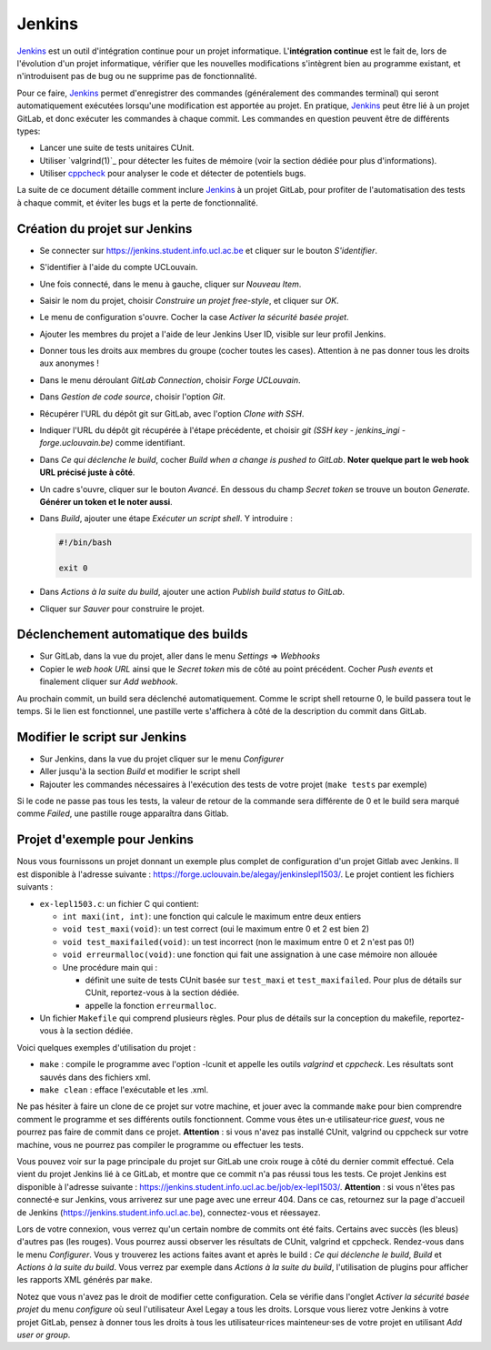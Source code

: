 .. -*- coding: utf-8 -*-
.. Ce fichier est distribué sous une licence `creative commons <http://creativecommons.org/licenses/by-sa/3.0/>`_

.. spelling::
  build
  builds
  GitLab

.. _outils:jenkins:

Jenkins
-------

`Jenkins <https://www.jenkins.io/>`_ est un outil d'intégration continue pour un projet informatique.
L'**intégration continue** est le fait de, lors de l'évolution d'un projet informatique,
vérifier que les nouvelles modifications s'intègrent bien au programme existant,
et n'introduisent pas de bug ou ne supprime pas de fonctionnalité.

Pour ce faire, `Jenkins <https://www.jenkins.io/>`_ permet d'enregistrer des commandes (généralement des commandes terminal)
qui seront automatiquement exécutées lorsqu'une modification est apportée au projet.
En pratique, `Jenkins <https://www.jenkins.io/>`_ peut être lié à un projet GitLab,
et donc exécuter les commandes à chaque commit.
Les commandes en question peuvent être de différents types:

- Lancer une suite de tests unitaires CUnit.
- Utiliser `valgrind(1)`_ pour détecter les fuites de mémoire (voir la section dédiée pour plus d'informations).
- Utiliser `cppcheck <http://cppcheck.sourceforge.net/>`_ pour analyser le code et détecter de potentiels bugs.

La suite de ce document détaille comment inclure `Jenkins <https://www.jenkins.io/>`_
à un projet GitLab, pour profiter de l'automatisation des tests à chaque commit,
et éviter les bugs et la perte de fonctionnalité.

Création du projet sur Jenkins
~~~~~~~~~~~~~~~~~~~~~~~~~~~~~~

* Se connecter sur https://jenkins.student.info.ucl.ac.be et cliquer sur le bouton *S'identifier*.
* S'identifier à l'aide du compte UCLouvain.
* Une fois connecté, dans le menu à gauche, cliquer sur *Nouveau Item*.
* Saisir le nom du projet, choisir *Construire un projet free-style*, et cliquer sur *OK*.
* Le menu de configuration s'ouvre. Cocher la case *Activer la sécurité basée projet*.
* Ajouter les membres du projet a l'aide de leur Jenkins User ID, visible sur leur profil Jenkins.
* Donner tous les droits aux membres du groupe (cocher toutes les cases). Attention à ne pas donner tous les droits aux anonymes !
* Dans le menu déroulant *GitLab Connection*, choisir *Forge UCLouvain*.
* Dans *Gestion de code source*, choisir l'option *Git*.
* Récupérer l'URL du dépôt git sur GitLab, avec l'option *Clone with SSH*.
* Indiquer l'URL du dépôt git récupérée à l'étape précédente, et choisir *git (SSH key - jenkins\_ingi - forge.uclouvain.be)* comme identifiant.
* Dans *Ce qui déclenche le build*, cocher *Build when a change is pushed to GitLab*. **Noter quelque part le web hook URL précisé juste à côté**.
* Un cadre s'ouvre, cliquer sur le bouton *Avancé*. En dessous du champ *Secret token* se trouve un bouton *Generate*. **Générer un token et le noter aussi**.
* Dans *Build*, ajouter une étape *Exécuter un script shell*. Y introduire :

  .. code-block:: bash

    #!/bin/bash

    exit 0

* Dans *Actions à la suite du build*, ajouter une action *Publish build status to GitLab*.
* Cliquer sur *Sauver* pour construire le projet.

Déclenchement automatique des builds
~~~~~~~~~~~~~~~~~~~~~~~~~~~~~~~~~~~~

* Sur GitLab, dans la vue du projet, aller dans le menu *Settings* => *Webhooks*
* Copier le *web hook URL* ainsi que le *Secret token* mis de côté au point précédent. Cocher *Push events* et finalement cliquer sur *Add webhook*.

Au prochain commit, un build sera déclenché automatiquement. Comme le script shell retourne 0, le build passera tout le temps. Si le lien est fonctionnel, une pastille verte s'affichera à côté de la description du commit dans GitLab.

Modifier le script sur Jenkins
~~~~~~~~~~~~~~~~~~~~~~~~~~~~~~

* Sur Jenkins, dans la vue du projet cliquer sur le menu *Configurer*
* Aller jusqu'à la section *Build* et modifier le script shell
* Rajouter les commandes nécessaires à l'exécution des tests de votre projet (``make tests`` par exemple)

Si le code ne passe pas tous les tests, la valeur de retour de la commande sera différente de 0 et le build sera marqué comme *Failed*, une pastille rouge apparaîtra dans Gitlab.

Projet d'exemple pour Jenkins
~~~~~~~~~~~~~~~~~~~~~~~~~~~~~~~~~~~~
Nous vous fournissons un projet donnant un exemple plus complet de configuration d'un projet Gitlab avec Jenkins. Il est disponible à l'adresse suivante : https://forge.uclouvain.be/alegay/jenkinslepl1503/. Le projet contient les fichiers suivants :

* ``ex-lepl1503.c``: un fichier C qui contient:

  * ``int maxi(int, int)``: une fonction qui calcule le maximum entre deux entiers
  * ``void test_maxi(void)``: un test correct (oui le maximum entre 0 et 2 est bien 2)
  * ``void test_maxifailed(void)``: un test incorrect (non le maximum entre 0 et 2 n'est pas 0!)
  * ``void erreurmalloc(void)``: une fonction qui fait une assignation à une case mémoire non allouée
  * Une procédure main qui :

    * définit une suite de tests CUnit basée sur ``test_maxi`` et ``test_maxifailed``. Pour plus de détails sur CUnit, reportez-vous à la section dédiée.
    * appelle la fonction ``erreurmalloc``.

* Un fichier ``Makefile`` qui comprend plusieurs règles. Pour plus de détails sur la conception du makefile, reportez-vous à la section dédiée.

Voici quelques exemples d'utilisation du projet :

* ``make`` : compile le programme avec l'option -lcunit et appelle les outils *valgrind* et *cppcheck*. Les résultats sont sauvés dans des fichiers xml.
* ``make clean`` : efface l'exécutable et les .xml.

Ne pas hésiter à faire un clone de ce projet sur votre machine, et jouer avec la commande ``make`` pour bien comprendre comment le programme et ses différents outils fonctionnent. Comme vous êtes un·e utilisateur·rice *guest*, vous ne pourrez pas faire de commit dans ce projet. **Attention** : si vous n'avez pas installé CUnit, valgrind ou cppcheck sur votre machine, vous ne pourrez pas compiler le programme ou effectuer les tests.

Vous pouvez voir sur la page principale du projet sur GitLab une croix rouge à côté du dernier commit effectué. Cela vient du projet Jenkins lié à ce GitLab, et montre que ce commit n'a pas réussi tous les tests. Ce projet Jenkins est disponible à l'adresse suivante : https://jenkins.student.info.ucl.ac.be/job/ex-lepl1503/. **Attention** : si vous n'êtes pas connecté·e sur Jenkins, vous arriverez sur une page avec une erreur 404. Dans ce cas, retournez sur la page d'accueil de Jenkins
(https://jenkins.student.info.ucl.ac.be), connectez-vous et réessayez.

Lors de votre connexion, vous verrez qu'un certain nombre de commits ont été faits. Certains avec succès (les bleus) d'autres pas (les rouges). Vous pourrez aussi observer les résultats de CUnit, valgrind et cppcheck. Rendez-vous dans le menu *Configurer*. Vous y trouverez les actions faites avant et après le build : *Ce qui déclenche le build*, *Build* et *Actions à la suite du build*. Vous verrez par exemple dans *Actions à la suite du build*, l'utilisation de plugins pour afficher les rapports XML générés par ``make``.

Notez que vous n'avez pas le droit de modifier cette configuration. Cela se vérifie dans l'onglet *Activer la sécurité basée projet* du menu *configure* où seul l'utilisateur Axel Legay a tous les droits. Lorsque vous lierez votre Jenkins à votre projet GitLab, pensez à donner tous les droits à tous les utilisateur·rices mainteneur·ses de votre projet en utilisant *Add user or group*.
